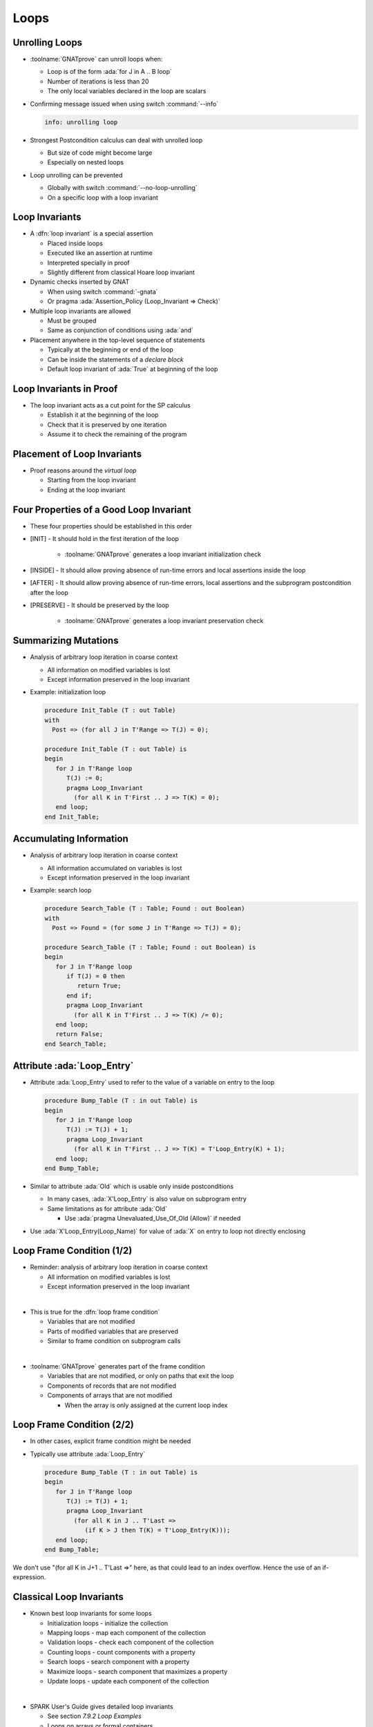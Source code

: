 =======
Loops
=======

-----------------
Unrolling Loops
-----------------

* :toolname:`GNATprove` can unroll loops when:

  - Loop is of the form :ada:`for J in A .. B loop`
  - Number of iterations is less than 20
  - The only local variables declared in the loop are scalars

* Confirming message issued when using switch :command:`--info`

  .. code:: console

     info: unrolling loop

* Strongest Postcondition calculus can deal with unrolled loop

  - But size of code might become large
  - Especially on nested loops

* Loop unrolling can be prevented

  - Globally with switch :command:`--no-loop-unrolling`
  - On a specific loop with a loop invariant

-----------------
Loop Invariants
-----------------

* A :dfn:`loop invariant` is a special assertion

  - Placed inside loops
  - Executed like an assertion at runtime
  - Interpreted specially in proof
  - Slightly different from classical Hoare loop invariant

* Dynamic checks inserted by GNAT

  - When using switch :command:`-gnata`
  - Or pragma :ada:`Assertion_Policy (Loop_Invariant => Check)`

* Multiple loop invariants are allowed

  - Must be grouped
  - Same as conjunction of conditions using :ada:`and`

* Placement anywhere in the top-level sequence of statements

  - Typically at the beginning or end of the loop
  - Can be inside the statements of a *declare block*
  - Default loop invariant of :ada:`True` at beginning of the loop

--------------------------
Loop Invariants in Proof
--------------------------

* The loop invariant acts as a cut point for the SP calculus

  - Establish it at the beginning of the loop
  - Check that it is preserved by one iteration
  - Assume it to check the remaining of the program

.. image:: loop_invariants.png

------------------------------
Placement of Loop Invariants
------------------------------

.. container:: columns

 .. container:: column

    * Proof reasons around the *virtual loop*

      - Starting from the loop invariant
      - Ending at the loop invariant

 .. container:: column

    .. image:: loop_invariants_placement.png

------------------------------------------
Four Properties of a Good Loop Invariant
------------------------------------------

* These four properties should be established in this order

* [INIT] - It should hold in the first iteration of the loop

   - :toolname:`GNATprove` generates a loop invariant initialization check

* [INSIDE] - It should allow proving absence of run-time errors and local
  assertions inside the loop

* [AFTER] - It should allow proving absence of run-time errors, local
  assertions and the subprogram postcondition after the loop

* [PRESERVE] - It should be preserved by the loop

   - :toolname:`GNATprove` generates a loop invariant preservation check

-----------------------
Summarizing Mutations
-----------------------

* Analysis of arbitrary loop iteration in coarse context

  - All information on modified variables is lost
  - Except information preserved in the loop invariant

* Example: initialization loop

  .. code:: ada

     procedure Init_Table (T : out Table)
     with
       Post => (for all J in T'Range => T(J) = 0);

     procedure Init_Table (T : out Table) is
     begin
        for J in T'Range loop
           T(J) := 0;
           pragma Loop_Invariant
             (for all K in T'First .. J => T(K) = 0);
        end loop;
     end Init_Table;

--------------------------
Accumulating Information
--------------------------

* Analysis of arbitrary loop iteration in coarse context

  - All information accumulated on variables is lost
  - Except information preserved in the loop invariant

* Example: search loop

  .. code:: ada

     procedure Search_Table (T : Table; Found : out Boolean)
     with
       Post => Found = (for some J in T'Range => T(J) = 0);

     procedure Search_Table (T : Table; Found : out Boolean) is
     begin
        for J in T'Range loop
           if T(J) = 0 then
              return True;
           end if;
           pragma Loop_Invariant
             (for all K in T'First .. J => T(K) /= 0);
        end loop;
        return False;
     end Search_Table;

------------------------------
Attribute :ada:`Loop_Entry`
------------------------------

* Attribute :ada:`Loop_Entry` used to refer to the value of a variable on
  entry to the loop

  .. code:: ada

     procedure Bump_Table (T : in out Table) is
     begin
        for J in T'Range loop
           T(J) := T(J) + 1;
           pragma Loop_Invariant
             (for all K in T'First .. J => T(K) = T'Loop_Entry(K) + 1);
        end loop;
     end Bump_Table;

* Similar to attribute :ada:`Old` which is usable only inside postconditions

  - In many cases, :ada:`X'Loop_Entry` is also value on subprogram entry
  - Same limitations as for attribute :ada:`Old`

    + Use :ada:`pragma Unevaluated_Use_Of_Old (Allow)` if needed

* Use :ada:`X'Loop_Entry(Loop_Name)` for value of :ada:`X` on entry to loop
  not directly enclosing

----------------------------
Loop Frame Condition (1/2)
----------------------------

* Reminder: analysis of arbitrary loop iteration in coarse context

  - All information on modified variables is lost
  - Except information preserved in the loop invariant

|

* This is true for the :dfn:`loop frame condition`

  - Variables that are not modified
  - Parts of modified variables that are preserved
  - Similar to frame condition on subprogram calls

|

* :toolname:`GNATprove` generates part of the frame condition

  - Variables that are not modified, or only on paths that exit the loop
  - Components of records that are not modified
  - Components of arrays that are not modified

    + When the array is only assigned at the current loop index

----------------------------
Loop Frame Condition (2/2)
----------------------------

* In other cases, explicit frame condition might be needed

* Typically use attribute :ada:`Loop_Entry`

  .. code:: ada

     procedure Bump_Table (T : in out Table) is
     begin
        for J in T'Range loop
           T(J) := T(J) + 1;
           pragma Loop_Invariant
             (for all K in J .. T'Last =>
                (if K > J then T(K) = T'Loop_Entry(K)));
        end loop;
     end Bump_Table;

.. container:: speakernote

   We don't use "(for all K in J+1 .. T'Last =>" here, as that could
   lead to an index overflow.
   Hence the use of an if-expression.

---------------------------
Classical Loop Invariants
---------------------------

* Known best loop invariants for some loops

  - Initialization loops - initialize the collection
  - Mapping loops - map each component of the collection
  - Validation loops - check each component of the collection
  - Counting loops - count components with a property
  - Search loops - search component with a property
  - Maximize loops - search component that maximizes a property
  - Update loops - update each component of the collection

|

* SPARK User's Guide gives detailed loop invariants

  - See section *7.9.2 Loop Examples*
  - Loops on arrays or formal containers

-----------------------------
Quiz: Non-terminating Loops
-----------------------------

What's wrong with the following code?

.. code:: ada

   loop
      null;
   end loop;
   pragma Assert (False);

.. container:: animate

   * Loop does not terminate

   * :toolname:`GNATprove` proves the assertion of :ada:`False`!

     - Because that program point is unreachable (dead code)

   * :toolname:`GNATprove` implements defense in depth

     - Non-terminating loop causes enclosing subprogram to also not terminate
     - Switch :command:`--proof-warnings=on` can detect dead code
     - Proof of loop termination based on loop variants

---------------------
Loop Variants (1/2)
---------------------

* A :dfn:`loop variant` is a special assertion

  - Placed inside loops
  - Executed specially at runtime
  - Interpreted specially in proof

|

* Dynamic checks inserted by GNAT

  - When using switch :command:`-gnata`
  - Or pragma :ada:`Assertion_Policy (Loop_Variant => Check)`
  - Check that expression varies as indicated at each iteration

|

* Only one loop variant is needed to prove loop termination

  - And only on *while loop* or *plain loop*, not on *for loop*

|

* Same placement as for loop invariants

  - Must be grouped if both presents

---------------------
Loop Variants (2/2)
---------------------

* Same syntax as subprogram variants

  .. code:: ada

     procedure Bump_Table (T : in out Table) is
        J : Index'Base := T'First;
     begin
        while J <= T'Last loop
           T(J) := T(J) + 1;
           J := J + 1;
           pragma Loop_Variant (Increases => J);
        end loop;
     end Bump_Table;

* Could also use :ada:`(Decreases => -J)`

* Same loop variant could be placed anywhere in the loop here

  - Because check between two successive evaluations of the variant
  - The loop invariant must be modified to reflect current values


